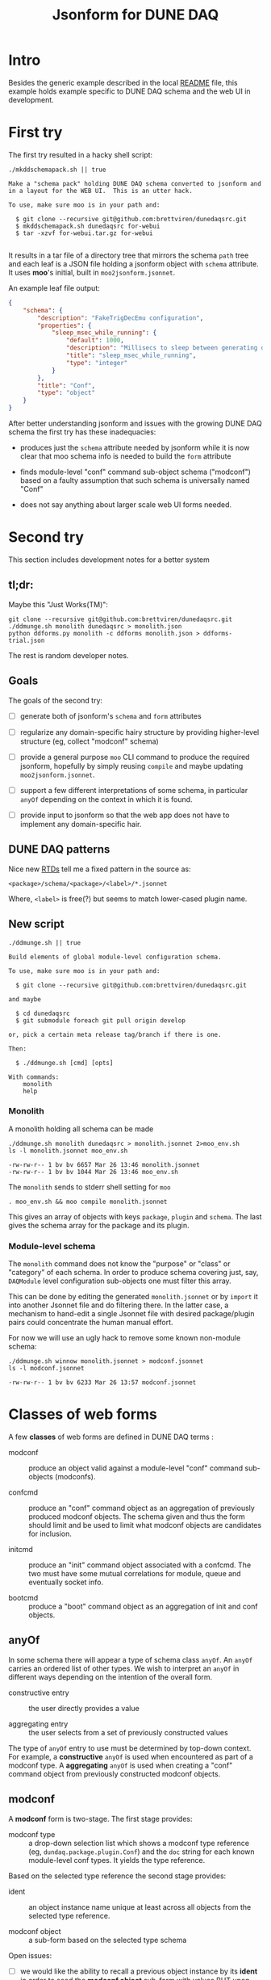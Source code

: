 #+title: Jsonform for DUNE DAQ

* Intro

Besides the generic example described in the local [[file:README.org][README]] file, this example holds example specific to DUNE DAQ schema and the web UI in development.

* First try

The first try resulted in a hacky shell script:

#+begin_src shell :exports both :results output code :wrap "example"
  ./mkddschemapack.sh || true
#+end_src

#+RESULTS:
#+begin_example
Make a "schema pack" holding DUNE DAQ schema converted to jsonform and in a layout for the WEB UI.  This is an utter hack.

To use, make sure moo is in your path and:

  $ git clone --recursive git@github.com:brettviren/dunedaqsrc.git
  $ mkddschemapack.sh dunedaqsrc for-webui
  $ tar -xzvf for-webui.tar.gz for-webui

#+end_example

It results in a tar file of a directory tree that mirrors the schema ~path~ tree and each leaf is a JSON file holding a jsonform object with ~schema~ attribute.  It uses *moo*'s initial, built in ~moo2jsonform.jsonnet~.

An example leaf file output:

#+begin_src json
  {
      "schema": {
          "description": "FakeTrigDecEmu configuration",
          "properties": {
              "sleep_msec_while_running": {
                  "default": 1000,
                  "description": "Millisecs to sleep between generating data",
                  "title": "sleep_msec_while_running",
                  "type": "integer"
              }
          },
          "title": "Conf",
          "type": "object"
      }
  }
#+end_src

After better understanding jsonform and issues with the growing DUNE
DAQ schema the first try has these inadequacies:

- produces just the ~schema~ attribute needed by jsonform while it is now clear that moo schema info is needed to build the ~form~ attribute

- finds module-level "conf" command sub-object schema ("modconf") based on a faulty assumption that such schema is universally named "Conf"

- does not say anything about larger scale web UI forms needed.

* Second try

This section includes development notes for a better system

** tl;dr:

Maybe this "Just Works(TM)":

#+begin_example
git clone --recursive git@github.com:brettviren/dunedaqsrc.git
./ddmunge.sh monolith dunedaqsrc > monolith.json
python ddforms.py monolith -c ddforms monolith.json > ddforms-trial.json
#+end_example

The rest is random developer notes.

** Goals

The goals of the second try:

- [ ] generate both of jsonform's ~schema~ and ~form~ attributes

- [ ] regularize any domain-specific hairy structure by providing higher-level structure (eg, collect "modconf" schema)

- [ ] provide a general purpose ~moo~ CLI command to produce the required jsonform, hopefully by simply reusing ~compile~ and maybe updating ~moo2jsonform.jsonnet~.

- [ ] support a few different interpretations of some schema, in particular ~anyOf~ depending on the context in which it is found.

- [ ] provide input to jsonform so that the web app does not have to implement any domain-specific hair.


** DUNE DAQ patterns

Nice new [[https://dune-daq-sw.readthedocs.io/en/latest/packages/daq-cmake/SchemaAndCodeGen/][RTDs]] tell me a fixed pattern in the source as:

#+begin_example
<package>/schema/<package>/<label>/*.jsonnet
#+end_example

Where, ~<label>~ is free(?) but seems to match lower-cased plugin name.

** New script

#+begin_src shell :exports both :results output code :wrap "example"
  ./ddmunge.sh || true
#+end_src

#+RESULTS:
#+begin_example
Build elements of global module-level configuration schema.

To use, make sure moo is in your path and:

  $ git clone --recursive git@github.com:brettviren/dunedaqsrc.git

and maybe

  $ cd dunedaqsrc
  $ git submodule foreach git pull origin develop

or, pick a certain meta release tag/branch if there is one.

Then:

  $ ./ddmunge.sh [cmd] [opts]

With commands:
	monolith
	help
#+end_example


*** Monolith

A monolith holding all schema can be made

#+begin_src shell :exports both :results output code :wrap "example"
  ./ddmunge.sh monolith dunedaqsrc > monolith.jsonnet 2>moo_env.sh
  ls -l monolith.jsonnet moo_env.sh
#+end_src

#+RESULTS:
#+begin_example
-rw-rw-r-- 1 bv bv 6657 Mar 26 13:46 monolith.jsonnet
-rw-rw-r-- 1 bv bv 1044 Mar 26 13:46 moo_env.sh
#+end_example

The ~monolith~ sends to stderr shell setting for ~moo~

#+begin_example
  . moo_env.sh && moo compile monolith.jsonnet
#+end_example

This gives an array of objects with keys ~package~, ~plugin~ and ~schema~.
The last gives the schema array for the package and its plugin.

*** Module-level schema

The ~monolith~ command does not know the "purpose" or "class" or
"category" of each schema.  In order to produce schema covering just,
say, ~DAQModule~ level configuration sub-objects one must filter this
array.

This can be done by editing the generated ~monolith.jsonnet~ or by
~import~ it into another Jsonnet file and do filtering there.  In the
latter case, a mechanism to hand-edit a single Jsonnet file with
desired package/plugin pairs could concentrate the human manual
effort.

For now we will use an ugly hack to remove some known non-module schema:

#+begin_src shell :exports both :results output code :wrap "example"
./ddmunge.sh winnow monolith.jsonnet > modconf.jsonnet
ls -l modconf.jsonnet
#+end_src

#+RESULTS:
#+begin_example
-rw-rw-r-- 1 bv bv 6233 Mar 26 13:57 modconf.jsonnet
#+end_example

* Classes of web forms

A few *classes* of web forms are defined in DUNE DAQ terms :

- modconf :: produce an object valid against a module-level "conf"
  command sub-objects (modconfs).

- confcmd :: produce an "conf" command object as an aggregation of
  previously produced modconf objects.  The schema given and thus the
  form should limit and be used to limit what modconf objects are
  candidates for inclusion.

- initcmd :: produce an "init" command object associated with a
  confcmd.  The two must have some mutual correlations for module,
  queue and eventually socket info.

- bootcmd :: produce a "boot" command object as an aggregation of init
  and conf objects.

** anyOf 

In some schema there will appear a type of schema class ~anyOf~.  An ~anyOf~ carries an ordered list of other types.  We wish to interpret an ~anyOf~ in different ways depending on the intention of the overall form.

- constructive entry :: the user directly provides a value

- aggregating entry :: the user selects from a set of previously constructed values 

The type of ~anyOf~ entry to use must be determined by top-down context.  For example, a *constructive* ~anyOf~ is used when encountered as part of a modconf type.  A *aggregating* ~anyOf~ is used when creating a "conf" command object from previously constructed modconf objects.

** modconf

A *modconf* form is two-stage.  The first stage provides:

-  modconf type :: a drop-down selection list which shows a modconf type reference (eg, ~dundaq.package.plugin.Conf~) and the ~doc~ string for each known module-level conf types.  It yields the type reference.

Based on the selected type reference the second stage provides:

- ident :: an object instance name unique at least across all objects from the selected type reference.

- modconf object :: a sub-form based on the selected type schema

Open issues:

- [ ] we would like the ability to recall a previous object instance by its *ident* in order to seed the *modconf object* sub-form with values BUT upon changing any value require a new *ident*

** confcmd and initcmd

- confcmd :: multistage aggregation of modconfs
- initcmd :: aggregation module instance names
- correlate :: both require matching module and queue instance names

* Produce input for web UI app

The web UI app requires jsonform JSON and related metadata.  It is
provided as a *single JSON file* containing any and all information that
can be derived from DUNE DAQ moo schema.  The file consists of a
single object with these fields:







